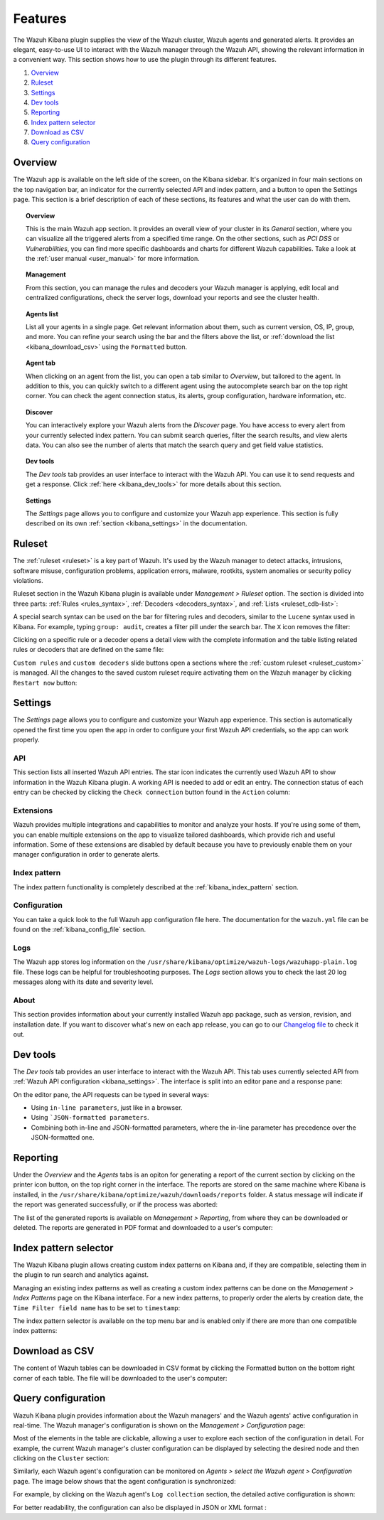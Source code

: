 .. Copyright (C) 2019 Wazuh, Inc.

.. _kibana_features:

Features
========

The Wazuh Kibana plugin supplies the view of the Wazuh cluster, Wazuh agents and generated alerts. It provides an elegant, easy-to-use UI to interact with the Wazuh manager through the Wazuh API, showing the relevant information in a convenient way. This section shows how to use the plugin through its different features.

#. `Overview`_
#. `Ruleset`_
#. `Settings`_
#. `Dev tools`_
#. `Reporting`_
#. `Index pattern selector`_
#. `Download as CSV`_
#. `Query configuration`_

.. _kibana_app_overview:

Overview
--------

The Wazuh app is available on the left side of the screen, on the Kibana sidebar. It's organized in four main sections on the top navigation bar, an indicator for the currently selected API and index pattern, and a button to open the Settings page. This section is a brief description of each of these sections, its features and what the user can do with them.

.. thumbnail:: ../../../images/kibana-app/features/app-overview/app-navigation.png
  :align: center
  :width: 100%

.. topic:: Overview

    This is the main Wazuh app section. It provides an overall view of your cluster in its *General* section, where you can visualize all the triggered alerts from a specified time range. On the other sections, such as *PCI DSS* or *Vulnerabilities*, you can find more specific dashboards and charts for different Wazuh capabilities. Take a look at the :ref:`user manual <user_manual>` for more information.

.. topic:: Management

    From this section, you can manage the rules and decoders your Wazuh manager is applying, edit local and centralized configurations, check the server logs, download your reports and see the cluster health.

.. topic:: Agents list

    List all your agents in a single page. Get relevant information about them, such as current version, OS, IP, group, and more. You can refine your search using the bar and the filters above the list, or :ref:`download the list <kibana_download_csv>` using the ``Formatted`` button.

.. thumbnail:: ../../../images/kibana-app/features/app-overview/agents-preview.png
  :align: center
  :width: 100%

.. topic:: Agent tab

    When clicking on an agent from the list, you can open a tab similar to *Overview*, but tailored to the agent. In addition to this, you can quickly switch to a different agent using the autocomplete search bar on the top right corner. You can check the agent connection status, its alerts, group configuration, hardware information, etc.

.. thumbnail:: ../../../images/kibana-app/features/app-overview/agents.png
  :align: center
  :width: 100%

.. topic:: Discover

    You can interactively explore your Wazuh alerts from the *Discover* page. You have access to every alert from your currently selected index pattern. You can submit search queries, filter the search results, and view alerts data. You can also see the number of alerts that match the search query and get field value statistics.

.. thumbnail:: ../../../images/kibana-app/features/app-overview/discover.png
  :align: center
  :width: 100%

.. topic:: Dev tools

    The *Dev tools* tab provides an user interface to interact with the Wazuh API. You can use it to send requests and get a response. Click :ref:`here <kibana_dev_tools>` for more details about this section.

.. topic:: Settings

    The *Settings* page allows you to configure and customize your Wazuh app experience. This section is fully described on its own :ref:`section <kibana_settings>` in the documentation.


.. _kibana_ruleset:

Ruleset
-------

The :ref:`ruleset <ruleset>` is a key part of Wazuh. It's used by the Wazuh manager to detect attacks, intrusions, software misuse, configuration problems, application errors, malware, rootkits, system anomalies or security policy violations.

Ruleset section in the Wazuh Kibana plugin is available under *Management > Ruleset* option. The section is divided into three parts: :ref:`Rules <rules_syntax>`, :ref:`Decoders <decoders_syntax>`, and :ref:`Lists <ruleset_cdb-list>`:

.. tabs::

 .. group-tab:: Rules

  .. thumbnail:: ../../../images/kibana-app/features/ruleset/wazuh-kibana-rules.png
    :align: center
    :width: 100%

 .. group-tab:: Decoders

  .. thumbnail:: ../../../images/kibana-app/features/ruleset/wazuh-kibana-decoders.png
    :align: center
    :width: 100%

 .. group-tab:: Lists

  .. thumbnail:: ../../../images/kibana-app/features/ruleset/wazuh-kibana-lists.png
    :align: center
    :width: 100%

A special search syntax can be used on the bar for filtering rules and decoders, similar to the ``Lucene`` syntax used in Kibana. For example, typing ``group: audit``, creates a filter pill under the search bar. The ``X`` icon removes the filter:

.. thumbnail:: ../../../images/kibana-app/features/ruleset/wazuh-kibana-ruleset-filter.png
  :align: center
  :width: 100%

Clicking on a specific rule or a decoder opens a detail view with the complete information and the table listing related rules or decoders that are defined on the same file:

.. tabs::

 .. group-tab:: Rules

  .. thumbnail:: ../../../images/kibana-app/features/ruleset/wazuh-kibana-rule-details.png
    :align: center
    :width: 100%

 .. group-tab:: Decoders

  .. thumbnail:: ../../../images/kibana-app/features/ruleset/wazuh-kibana-decoder-details.png
    :align: center
    :width: 100%


``Custom rules`` and ``custom decoders`` slide buttons open a sections where the :ref:`custom ruleset <ruleset_custom>` is managed. All the changes to the saved custom ruleset require activating them on the Wazuh manager by clicking ``Restart now`` button:

.. tabs::

 .. group-tab:: Rules

  .. thumbnail:: ../../../images/kibana-app/features/ruleset/wazuh-kibana-custom-rules.png
    :align: center
    :width: 100%

 .. group-tab:: Decoders

  .. thumbnail:: ../../../images/kibana-app/features/ruleset/wazuh-kibana-custom-decoders.png
    :align: center
    :width: 100%



.. _kibana_settings:

Settings
--------

The *Settings* page allows you to configure and customize your Wazuh app experience. This section is automatically opened the first time you open the app in order to configure your first Wazuh API credentials, so the app can work properly.

API
^^^

This section lists all inserted Wazuh API entries. The star icon indicates the currently used Wazuh API to show information in the Wazuh Kibana plugin. A working API is needed to add or edit an entry. The connection status of each entry can be checked by clicking the ``Check connection`` button found in the ``Action`` column:

.. thumbnail:: ../../../images/kibana-app/features/settings/wazuh-kibana-settings-api.png
  :align: center
  :width: 100%

Extensions
^^^^^^^^^^

Wazuh provides multiple integrations and capabilities to monitor and analyze your hosts. If you're using some of them, you can enable multiple extensions on the app to visualize tailored dashboards, which provide rich and useful information. Some of these extensions are disabled by default because you have to previously enable them on your manager configuration in order to generate alerts.

.. thumbnail:: ../../../images/kibana-app/features/settings/extensions.png
  :align: center
  :width: 100%

Index pattern
^^^^^^^^^^^^^

The index pattern functionality is completely described at the :ref:`kibana_index_pattern` section.

.. thumbnail:: ../../../images/kibana-app/features/settings/pattern.png
  :align: center
  :width: 100%

Configuration
^^^^^^^^^^^^^

You can take a quick look to the full Wazuh app configuration file here. The documentation for the ``wazuh.yml`` file can be found on the :ref:`kibana_config_file` section.

.. thumbnail:: ../../../images/kibana-app/features/settings/configuration.png
  :align: center
  :width: 100%

Logs
^^^^

The Wazuh app stores log information on the ``/usr/share/kibana/optimize/wazuh-logs/wazuhapp-plain.log`` file. These logs can be helpful for troubleshooting purposes. The *Logs* section allows you to check the last 20 log messages along with its date and severity level.

.. thumbnail:: ../../../images/kibana-app/features/settings/logs.png
  :align: center
  :width: 100%

About
^^^^^

This section provides information about your currently installed Wazuh app package, such as version, revision, and installation date. If you want to discover what's new on each app release, you can go to our `Changelog file <https://github.com/wazuh/wazuh-kibana-app/blob/master/CHANGELOG.md>`_ to check it out.

.. thumbnail:: ../../../images/kibana-app/features/settings/about.png
  :align: center
  :width: 100%

.. _kibana_dev_tools:

Dev tools
---------

The *Dev tools* tab provides an user interface to interact with the Wazuh API. This tab uses currently selected API from :ref:`Wazuh API configuration <kibana_settings>`. The interface is split into an editor pane and a response pane:

.. thumbnail:: ../../../images/kibana-app/features/dev-tools/wazuh-kibana-dev-tools.png
  :align: center
  :width: 100%

On the editor pane, the API requests can be typed in several ways:

- Using ``in-line parameters``, just like in a browser.
- Using ```JSON-formatted parameters``.
- Combining both in-line and JSON-formatted parameters, where the in-line parameter has precedence over the JSON-formatted one.

.. _kibana_reporting:

Reporting
---------

Under the *Overview* and the *Agents* tabs is an opiton for generating a report of the current section by clicking on the printer icon button, on the top right corner in the interface. The reports are stored on the same machine where Kibana is installed, in the ``/usr/share/kibana/optimize/wazuh/downloads/reports`` folder. A status message will indicate if the report was generated successfully, or if the process was aborted:

.. thumbnail:: ../../../images/kibana-app/features/reporting/wazuh-kibana-reports-generation.png
  :align: center
  :width: 100%

The list of the generated reports is available on *Management > Reporting*, from where they can be downloaded or deleted. The reports are generated in PDF format and downloaded to a user's computer:

.. thumbnail:: ../../../images/kibana-app/features/reporting/wazuh-kibana-reports.png
  :align: center
  :width: 100%

.. _kibana_index_pattern:

Index pattern selector
----------------------

The Wazuh Kibana plugin allows creating custom index patterns on Kibana and, if they are compatible, selecting them in the plugin to run search and analytics against.

Managing an existing index patterns as well as creating a custom index patterns can be done on the *Management > Index Patterns* page on the Kibana interface.
For a new index patterns, to properly order the alerts by creation date, the ``Time Filter field name`` has to be set to ``timestamp``:

.. thumbnail:: ../../../images/kibana-app/features/index-pattern/wazuh-kibana-index-patterns.png
  :align: center
  :width: 100%

The index pattern selector is available on the top menu bar and is enabled only if there are more than one compatible index patterns:

.. thumbnail:: ../../../images/kibana-app/features/index-pattern/wazuh-kibana-index-pattern-selector.png
  :align: center
  :width: 100%

.. _kibana_download_csv:

Download as CSV
---------------

The content of Wazuh tables can be downloaded in CSV format by clicking the Formatted button on the bottom right corner of each table. The file will be downloaded to the user's computer:

.. thumbnail:: ../../../images/kibana-app/features/download-csv/download-csv.png
  :align: center
  :width: 100%

.. _kibana_query_configuration:

Query configuration
-------------------

Wazuh Kibana plugin provides information about the Wazuh managers' and the Wazuh agents' active configuration in real-time. The Wazuh manager's configuration is shown on the *Management > Configuration* page:

.. thumbnail:: ../../../images/kibana-app/features/query-configuration/wazuh-kibana-manager-conf.png
  :align: center
  :width: 100%

Most of the elements in the table are clickable, allowing a user to explore each section of the configuration in detail. For example, the current Wazuh manager's cluster configuration can be displayed by selecting the desired node and then clicking on the ``Cluster`` section:

.. thumbnail:: ../../../images/kibana-app/features/query-configuration/cluster.png
  :align: center
  :width: 100%

Similarly, each Wazuh agent's configuration can be monitored on *Agents > select the Wazuh agent > Configuration* page. The image below shows that the agent configuration is synchronized:

.. thumbnail:: ../../../images/kibana-app/features/query-configuration/wazuh-kibana-agent-sync.png
  :align: center

For example, by clicking on the Wazuh agent's ``Log collection`` section, the detailed active configuration is shown:

.. thumbnail:: ../../../images/kibana-app/features/query-configuration/wazuh-kibana-agent-conf-logcollector.png
  :align: center
  :width: 100%

For better readability, the configuration can also be displayed in JSON or XML format :

.. thumbnail:: ../../../images/kibana-app/features/query-configuration/wazuh-kibana-conf-json.png
  :align: center
  :width: 100%
